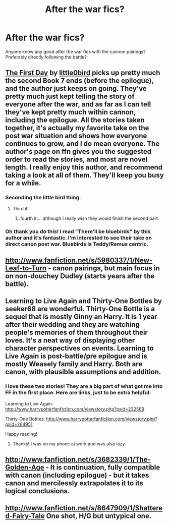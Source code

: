 #+TITLE: After the war fics?

* After the war fics?
:PROPERTIES:
:Author: addicted_to_reddit_
:Score: 7
:DateUnix: 1364254258.0
:DateShort: 2013-Mar-26
:END:
Anyone know any good after the war fics with the cannon pairings? Preferably directly following the battle?


** [[http://www.fanfiction.net/s/4367121/1/The-First-Day][The First Day]] by [[http://www.fanfiction.net/u/1443437/little0bird][little0bird]] picks up pretty much the second Book 7 ends (before the epilogue), and the author just keeps on going. They've pretty much just kept telling the story of everyone after the war, and as far as I can tell they've kept pretty much within cannon, including the epilogue. All the stories taken together, it's actually my favorite take on the post war situation and shows how everyone continues to grow, and I do mean everyone. The author's page on ffn gives you the suggested order to read the stories, and most are novel length. I really enjoy this author, and recommend taking a look at all of them. They'll keep you busy for a while.
:PROPERTIES:
:Author: EB1329
:Score: 3
:DateUnix: 1364264182.0
:DateShort: 2013-Mar-26
:END:

*** Seconding the little bird thing.
:PROPERTIES:
:Author: OwlPostAgain
:Score: 2
:DateUnix: 1364270489.0
:DateShort: 2013-Mar-26
:END:

**** Third it!
:PROPERTIES:
:Author: sitman
:Score: 3
:DateUnix: 1364303356.0
:DateShort: 2013-Mar-26
:END:

***** fourth it.... although I really wish they would finish the second part.
:PROPERTIES:
:Author: luc1fer
:Score: 3
:DateUnix: 1364699953.0
:DateShort: 2013-Mar-31
:END:


*** Oh thank you do this! I read "There'll be bluebirds" by this author and it's fantastic. I'm interested to see their take on direct canon post war. Bluebirds is Teddy/Remus centric.
:PROPERTIES:
:Author: queenweasley
:Score: 2
:DateUnix: 1364272174.0
:DateShort: 2013-Mar-26
:END:


** [[http://www.fanfiction.net/s/5980337/1/New-Leaf-to-Turn]] - canon pairings, but main focus in on non-douchey Dudley (starts years after the battle).
:PROPERTIES:
:Author: Bulwersator
:Score: 3
:DateUnix: 1364328571.0
:DateShort: 2013-Mar-27
:END:


** Learning to Live Again and Thirty-One Bottles by seeker68 are wonderful. Thirty-One Bottle is a sequel that is mostly Ginny an Harry. It is 1 year after their wedding and they are watching people's memories of them throughout their loves. It's a neat way of displaying other character perspectives on events. Learning to Live Again is post-battle/pre epilogue and is mostly Weasely family and Harry. Both are canon, with plausible assumptions and addition.
:PROPERTIES:
:Author: queenweasley
:Score: 2
:DateUnix: 1364272383.0
:DateShort: 2013-Mar-26
:END:

*** I love these two stories! They are a big part of what got me into FF in the first place. Here are links, just to be extra helpful:

Learning to Live Again: [[http://www.harrypotterfanfiction.com/viewstory.php?psid=232569]]

Thirty-One Bottles: [[http://www.harrypotterfanfiction.com/viewstory.php?psid=264951]]

Happy reading!
:PROPERTIES:
:Author: cambangst
:Score: 1
:DateUnix: 1364290978.0
:DateShort: 2013-Mar-26
:END:

**** Thanks! I was on my phone at work and was also lazy.
:PROPERTIES:
:Author: queenweasley
:Score: 1
:DateUnix: 1364397654.0
:DateShort: 2013-Mar-27
:END:


** [[http://www.fanfiction.net/s/3682339/1/The-Golden-Age]] - It is continuation, fully compatible with canon (including epilogue) - but it takes canon and mercilessly extrapolates it to its logical conclusions.
:PROPERTIES:
:Author: Bulwersator
:Score: 2
:DateUnix: 1364328286.0
:DateShort: 2013-Mar-27
:END:


** [[http://www.fanfiction.net/s/8647909/1/Shattered-Fairy-Tale]] One shot, H/G but untypical one.
:PROPERTIES:
:Author: Bulwersator
:Score: 2
:DateUnix: 1364328385.0
:DateShort: 2013-Mar-27
:END:
